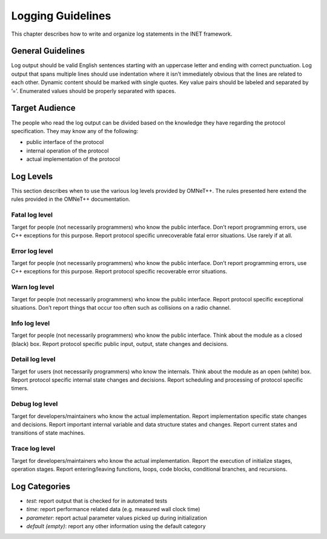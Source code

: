 .. _dev:cha:logging:

Logging Guidelines
==================

This chapter describes how to write and organize log statements in the
INET framework.

General Guidelines
------------------

Log output should be valid English sentences starting with an uppercase
letter and ending with correct punctuation. Log output that spans
multiple lines should use indentation where it isn’t immediately obvious
that the lines are related to each other. Dynamic content should be
marked with single quotes. Key value pairs should be labeled and
separated by ’=’. Enumerated values should be properly separated with
spaces.

Target Audience
---------------

The people who read the log output can be divided based on the knowledge
they have regarding the protocol specification. They may know any of the
following:

-  public interface of the protocol

-  internal operation of the protocol

-  actual implementation of the protocol

Log Levels
----------

This section describes when to use the various log levels provided by
OMNeT++. The rules presented here extend the rules provided in the
OMNeT++ documentation.

Fatal log level
~~~~~~~~~~~~~~~

Target for people (not necessarily programmers) who know the public
interface. Don’t report programming errors, use C++ exceptions for this
purpose. Report protocol specific unrecoverable fatal error situations.
Use rarely if at all.

Error log level
~~~~~~~~~~~~~~~

Target for people (not necessarily programmers) who know the public
interface. Don’t report programming errors, use C++ exceptions for this
purpose. Report protocol specific recoverable error situations.

Warn log level
~~~~~~~~~~~~~~

Target for people (not necessarily programmers) who know the public
interface. Report protocol specific exceptional situations. Don’t report
things that occur too often such as collisions on a radio channel.

Info log level
~~~~~~~~~~~~~~

Target for people (not necessarily programmers) who know the public
interface. Think about the module as a closed (black) box. Report
protocol specific public input, output, state changes and decisions.

Detail log level
~~~~~~~~~~~~~~~~

Target for users (not necessarily programmers) who know the internals.
Think about the module as an open (white) box. Report protocol specific
internal state changes and decisions. Report scheduling and processing
of protocol specific timers.

Debug log level
~~~~~~~~~~~~~~~

Target for developers/maintainers who know the actual implementation.
Report implementation specific state changes and decisions. Report
important internal variable and data structure states and changes.
Report current states and transitions of state machines.

Trace log level
~~~~~~~~~~~~~~~

Target for developers/maintainers who know the actual implementation.
Report the execution of initialize stages, operation stages. Report
entering/leaving functions, loops, code blocks, conditional branches,
and recursions.

Log Categories
--------------

-  *test*: report output that is checked for in automated tests

-  *time*: report performance related data (e.g. measured wall clock
   time)

-  *parameter*: report actual parameter values picked up during
   initialization

-  *default (empty)*: report any other information using the default
   category
